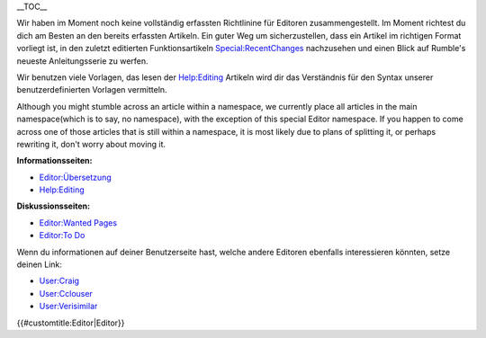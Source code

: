 .. contents::
   :depth: 3
..

.. raw:: mediawiki

   {{Languages|Editor}}

__TOC__

Wir haben im Moment noch keine vollständig erfassten Richtlinine für
Editoren zusammengestellt. Im Moment richtest du dich am Besten an den
bereits erfassten Artikeln. Ein guter Weg um sicherzustellen, dass ein
Artikel im richtigen Format vorliegt ist, in den zuletzt editierten
Funktionsartikeln `Special:RecentChanges <Special:RecentChanges>`__
nachzusehen und einen Blick auf Rumble's neueste Anleitungsserie zu
werfen.

Wir benutzen viele Vorlagen, das lesen der
`Help:Editing <Help:Editing>`__ Artikeln wird dir das Verständnis für
den Syntax unserer benutzerdefinierten Vorlagen vermitteln.

Although you might stumble across an article within a namespace, we
currently place all articles in the main namespace(which is to say, no
namespace), with the exception of this special Editor namespace. If you
happen to come across one of those articles that is still within a
namespace, it is most likely due to plans of splitting it, or perhaps
rewriting it, don't worry about moving it.

**Informationsseiten:**

-  `Editor:Übersetzung <Editor:Translation>`__
-  `Help:Editing <Help:Editing>`__

**Diskussionsseiten:**

-  `Editor:Wanted Pages <Editor:Wanted_Pages>`__
-  `Editor:To Do <Editor:To_Do>`__

Wenn du informationen auf deiner Benutzerseite hast, welche andere
Editoren ebenfalls interessieren könnten, setze deinen Link:

-  `User:Craig <User:Craig>`__
-  `User:Cclouser <User:Cclouser>`__
-  `User:Verisimilar <User:Verisimilar>`__

.. raw:: mediawiki

   {{Languages|Editor}}

{{#customtitle:Editor|Editor}}
